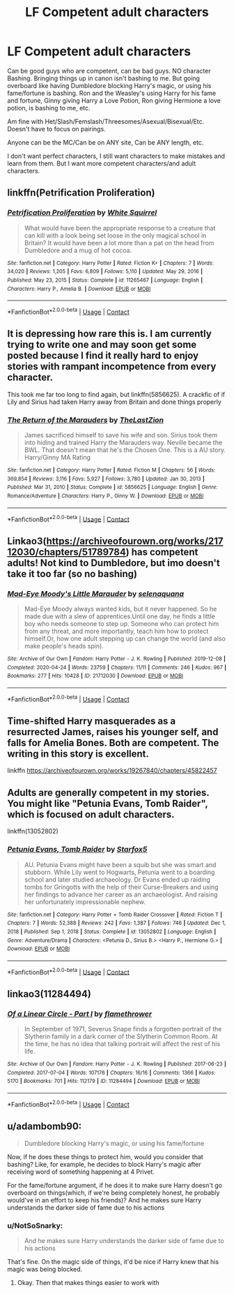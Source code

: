 #+TITLE: LF Competent adult characters

* LF Competent adult characters
:PROPERTIES:
:Author: NotSoSnarky
:Score: 4
:DateUnix: 1617561872.0
:DateShort: 2021-Apr-04
:FlairText: Request
:END:
Can be good guys who are competent, can be bad guys. NO character Bashing. Bringing things up in canon isn't bashing to me. But going overboard like having Dumbledore blocking Harry's magic, or using his fame/fortune is bashing. Ron and the Weasley's using Harry for his fame and fortune, Ginny giving Harry a Love Potion, Ron giving Hermione a love potion, is bashing to me, etc.

Am fine with Het/Slash/Femslash/Threesomes/Asexual/Bisexual/Etc. Doesn't have to focus on pairings.

Anyone can be the MC/Can be on ANY site, Can be ANY length, etc.

I don't want perfect characters, I still want characters to make mistakes and learn from them. But I want more competent characters/and adult characters.


** linkffn(Petrification Proliferation)
:PROPERTIES:
:Author: redpxtato
:Score: 3
:DateUnix: 1617567105.0
:DateShort: 2021-Apr-05
:END:

*** [[https://www.fanfiction.net/s/11265467/1/][*/Petrification Proliferation/*]] by [[https://www.fanfiction.net/u/5339762/White-Squirrel][/White Squirrel/]]

#+begin_quote
  What would have been the appropriate response to a creature that can kill with a look being set loose in the only magical school in Britain? It would have been a lot more than a pat on the head from Dumbledore and a mug of hot cocoa.
#+end_quote

^{/Site/:} ^{fanfiction.net} ^{*|*} ^{/Category/:} ^{Harry} ^{Potter} ^{*|*} ^{/Rated/:} ^{Fiction} ^{K+} ^{*|*} ^{/Chapters/:} ^{7} ^{*|*} ^{/Words/:} ^{34,020} ^{*|*} ^{/Reviews/:} ^{1,205} ^{*|*} ^{/Favs/:} ^{6,809} ^{*|*} ^{/Follows/:} ^{5,110} ^{*|*} ^{/Updated/:} ^{May} ^{29,} ^{2016} ^{*|*} ^{/Published/:} ^{May} ^{23,} ^{2015} ^{*|*} ^{/Status/:} ^{Complete} ^{*|*} ^{/id/:} ^{11265467} ^{*|*} ^{/Language/:} ^{English} ^{*|*} ^{/Characters/:} ^{Harry} ^{P.,} ^{Amelia} ^{B.} ^{*|*} ^{/Download/:} ^{[[http://www.ff2ebook.com/old/ffn-bot/index.php?id=11265467&source=ff&filetype=epub][EPUB]]} ^{or} ^{[[http://www.ff2ebook.com/old/ffn-bot/index.php?id=11265467&source=ff&filetype=mobi][MOBI]]}

--------------

*FanfictionBot*^{2.0.0-beta} | [[https://github.com/FanfictionBot/reddit-ffn-bot/wiki/Usage][Usage]] | [[https://www.reddit.com/message/compose?to=tusing][Contact]]
:PROPERTIES:
:Author: FanfictionBot
:Score: 2
:DateUnix: 1617567129.0
:DateShort: 2021-Apr-05
:END:


** It is depressing how rare this is. I am currently trying to write one and may soon get some posted because I find it really hard to enjoy stories with rampant incompetence from every character.

This took me far too long to find again, but linkffn(5856625). A crackfic of if Lily and Sirius had taken Harry away from Britain and done things properly
:PROPERTIES:
:Author: greatandmodest
:Score: 3
:DateUnix: 1617570795.0
:DateShort: 2021-Apr-05
:END:

*** [[https://www.fanfiction.net/s/5856625/1/][*/The Return of the Marauders/*]] by [[https://www.fanfiction.net/u/1840011/TheLastZion][/TheLastZion/]]

#+begin_quote
  James sacrificed himself to save his wife and son. Sirius took them into hiding and trained Harry the Marauders way. Neville became the BWL. That doesn't mean that he's the Chosen One. This is a AU story. Harry/Ginny MA Rating
#+end_quote

^{/Site/:} ^{fanfiction.net} ^{*|*} ^{/Category/:} ^{Harry} ^{Potter} ^{*|*} ^{/Rated/:} ^{Fiction} ^{M} ^{*|*} ^{/Chapters/:} ^{56} ^{*|*} ^{/Words/:} ^{369,854} ^{*|*} ^{/Reviews/:} ^{3,116} ^{*|*} ^{/Favs/:} ^{5,927} ^{*|*} ^{/Follows/:} ^{3,780} ^{*|*} ^{/Updated/:} ^{Jan} ^{30,} ^{2013} ^{*|*} ^{/Published/:} ^{Mar} ^{31,} ^{2010} ^{*|*} ^{/Status/:} ^{Complete} ^{*|*} ^{/id/:} ^{5856625} ^{*|*} ^{/Language/:} ^{English} ^{*|*} ^{/Genre/:} ^{Romance/Adventure} ^{*|*} ^{/Characters/:} ^{Harry} ^{P.,} ^{Ginny} ^{W.} ^{*|*} ^{/Download/:} ^{[[http://www.ff2ebook.com/old/ffn-bot/index.php?id=5856625&source=ff&filetype=epub][EPUB]]} ^{or} ^{[[http://www.ff2ebook.com/old/ffn-bot/index.php?id=5856625&source=ff&filetype=mobi][MOBI]]}

--------------

*FanfictionBot*^{2.0.0-beta} | [[https://github.com/FanfictionBot/reddit-ffn-bot/wiki/Usage][Usage]] | [[https://www.reddit.com/message/compose?to=tusing][Contact]]
:PROPERTIES:
:Author: FanfictionBot
:Score: 2
:DateUnix: 1617570815.0
:DateShort: 2021-Apr-05
:END:


** Linkao3([[https://archiveofourown.org/works/21712030/chapters/51789784]]) has competent adults! Not kind to Dumbledore, but imo doesn't take it too far (so no bashing)
:PROPERTIES:
:Author: eurasian_nuthatch
:Score: 2
:DateUnix: 1617562190.0
:DateShort: 2021-Apr-04
:END:

*** [[https://archiveofourown.org/works/21712030][*/Mad-Eye Moody's Little Marauder/*]] by [[https://www.archiveofourown.org/users/selenaquana/pseuds/selenaquana][/selenaquana/]]

#+begin_quote
  Mad-Eye Moody always wanted kids, but it never happened. So he made due with a slew of apprentices.Until one day, he finds a little boy who needs someone to step up. Someone who can protect him from any threat, and more importantly, teach him how to protect himself.Or, how one adult stepping up can change the world (and also make people's heads spin).
#+end_quote

^{/Site/:} ^{Archive} ^{of} ^{Our} ^{Own} ^{*|*} ^{/Fandom/:} ^{Harry} ^{Potter} ^{-} ^{J.} ^{K.} ^{Rowling} ^{*|*} ^{/Published/:} ^{2019-12-08} ^{*|*} ^{/Completed/:} ^{2020-04-24} ^{*|*} ^{/Words/:} ^{23759} ^{*|*} ^{/Chapters/:} ^{11/11} ^{*|*} ^{/Comments/:} ^{246} ^{*|*} ^{/Kudos/:} ^{967} ^{*|*} ^{/Bookmarks/:} ^{277} ^{*|*} ^{/Hits/:} ^{10428} ^{*|*} ^{/ID/:} ^{21712030} ^{*|*} ^{/Download/:} ^{[[https://archiveofourown.org/downloads/21712030/Mad-Eye%20Moodys%20Little.epub?updated_at=1596193832][EPUB]]} ^{or} ^{[[https://archiveofourown.org/downloads/21712030/Mad-Eye%20Moodys%20Little.mobi?updated_at=1596193832][MOBI]]}

--------------

*FanfictionBot*^{2.0.0-beta} | [[https://github.com/FanfictionBot/reddit-ffn-bot/wiki/Usage][Usage]] | [[https://www.reddit.com/message/compose?to=tusing][Contact]]
:PROPERTIES:
:Author: FanfictionBot
:Score: 2
:DateUnix: 1617562206.0
:DateShort: 2021-Apr-04
:END:


** Time-shifted Harry masquerades as a resurrected James, raises his younger self, and falls for Amelia Bones. Both are competent. The writing in this story is excellent.

linkffn [[https://archiveofourown.org/works/19267840/chapters/45822457]]
:PROPERTIES:
:Author: zman4
:Score: 2
:DateUnix: 1617579327.0
:DateShort: 2021-Apr-05
:END:


** Adults are generally competent in my stories. You might like "Petunia Evans, Tomb Raider", which is focused on adult characters.

linkffn(13052802)
:PROPERTIES:
:Author: Starfox5
:Score: 2
:DateUnix: 1617609608.0
:DateShort: 2021-Apr-05
:END:

*** [[https://www.fanfiction.net/s/13052802/1/][*/Petunia Evans, Tomb Raider/*]] by [[https://www.fanfiction.net/u/2548648/Starfox5][/Starfox5/]]

#+begin_quote
  AU. Petunia Evans might have been a squib but she was smart and stubborn. While Lily went to Hogwarts, Petunia went to a boarding school and later studied archaeology. Dr Evans ended up raiding tombs for Gringotts with the help of their Curse-Breakers and using her findings to advance her career as an archaeologist. And raising her unfortunately impressionable nephew.
#+end_quote

^{/Site/:} ^{fanfiction.net} ^{*|*} ^{/Category/:} ^{Harry} ^{Potter} ^{+} ^{Tomb} ^{Raider} ^{Crossover} ^{*|*} ^{/Rated/:} ^{Fiction} ^{T} ^{*|*} ^{/Chapters/:} ^{7} ^{*|*} ^{/Words/:} ^{52,388} ^{*|*} ^{/Reviews/:} ^{242} ^{*|*} ^{/Favs/:} ^{1,387} ^{*|*} ^{/Follows/:} ^{746} ^{*|*} ^{/Updated/:} ^{Dec} ^{1,} ^{2018} ^{*|*} ^{/Published/:} ^{Sep} ^{1,} ^{2018} ^{*|*} ^{/Status/:} ^{Complete} ^{*|*} ^{/id/:} ^{13052802} ^{*|*} ^{/Language/:} ^{English} ^{*|*} ^{/Genre/:} ^{Adventure/Drama} ^{*|*} ^{/Characters/:} ^{<Petunia} ^{D.,} ^{Sirius} ^{B.>} ^{<Harry} ^{P.,} ^{Hermione} ^{G.>} ^{*|*} ^{/Download/:} ^{[[http://www.ff2ebook.com/old/ffn-bot/index.php?id=13052802&source=ff&filetype=epub][EPUB]]} ^{or} ^{[[http://www.ff2ebook.com/old/ffn-bot/index.php?id=13052802&source=ff&filetype=mobi][MOBI]]}

--------------

*FanfictionBot*^{2.0.0-beta} | [[https://github.com/FanfictionBot/reddit-ffn-bot/wiki/Usage][Usage]] | [[https://www.reddit.com/message/compose?to=tusing][Contact]]
:PROPERTIES:
:Author: FanfictionBot
:Score: 2
:DateUnix: 1617609627.0
:DateShort: 2021-Apr-05
:END:


** linkao3(11284494)
:PROPERTIES:
:Author: hrmdurr
:Score: 2
:DateUnix: 1617629823.0
:DateShort: 2021-Apr-05
:END:

*** [[https://archiveofourown.org/works/11284494][*/Of a Linear Circle - Part I/*]] by [[https://www.archiveofourown.org/users/flamethrower/pseuds/flamethrower][/flamethrower/]]

#+begin_quote
  In September of 1971, Severus Snape finds a forgotten portrait of the Slytherin family in a dark corner of the Slytherin Common Room. At the time, he has no idea that talking portrait will affect the rest of his life.
#+end_quote

^{/Site/:} ^{Archive} ^{of} ^{Our} ^{Own} ^{*|*} ^{/Fandom/:} ^{Harry} ^{Potter} ^{-} ^{J.} ^{K.} ^{Rowling} ^{*|*} ^{/Published/:} ^{2017-06-23} ^{*|*} ^{/Completed/:} ^{2017-07-04} ^{*|*} ^{/Words/:} ^{107176} ^{*|*} ^{/Chapters/:} ^{16/16} ^{*|*} ^{/Comments/:} ^{1366} ^{*|*} ^{/Kudos/:} ^{5170} ^{*|*} ^{/Bookmarks/:} ^{701} ^{*|*} ^{/Hits/:} ^{112179} ^{*|*} ^{/ID/:} ^{11284494} ^{*|*} ^{/Download/:} ^{[[https://archiveofourown.org/downloads/11284494/Of%20a%20Linear%20Circle%20-.epub?updated_at=1615173854][EPUB]]} ^{or} ^{[[https://archiveofourown.org/downloads/11284494/Of%20a%20Linear%20Circle%20-.mobi?updated_at=1615173854][MOBI]]}

--------------

*FanfictionBot*^{2.0.0-beta} | [[https://github.com/FanfictionBot/reddit-ffn-bot/wiki/Usage][Usage]] | [[https://www.reddit.com/message/compose?to=tusing][Contact]]
:PROPERTIES:
:Author: FanfictionBot
:Score: 2
:DateUnix: 1617629842.0
:DateShort: 2021-Apr-05
:END:


** u/adambomb90:
#+begin_quote
  Dumbledore blocking Harry's magic, or using his fame/fortune
#+end_quote

Now, if he does these things to protect him, would you consider that bashing? Like, for example, he decides to block Harry's magic after receiving word of something happening at 4 Privet.

For the fame/fortune argument, if he does it to make sure Harry doesn't go overboard on things(which, if we're being completely honest, he probably would've in an effort to keep his friends)? And he makes sure Harry understands the darker side of fame due to his actions
:PROPERTIES:
:Author: adambomb90
:Score: 0
:DateUnix: 1617564118.0
:DateShort: 2021-Apr-04
:END:

*** u/NotSoSnarky:
#+begin_quote
  And he makes sure Harry understands the darker side of fame due to his actions
#+end_quote

That's fine. On the magic side of things, it'd be nice if Harry knew that his magic was being blocked.
:PROPERTIES:
:Author: NotSoSnarky
:Score: 4
:DateUnix: 1617565466.0
:DateShort: 2021-Apr-05
:END:

**** Okay. Then that makes things easier to work with
:PROPERTIES:
:Author: adambomb90
:Score: 1
:DateUnix: 1617565564.0
:DateShort: 2021-Apr-05
:END:
